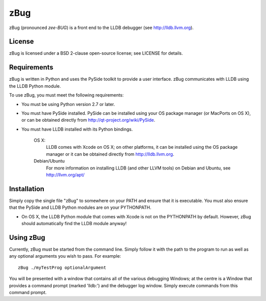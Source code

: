 zBug
====

zBug (pronounced *zee-BUG*) is a front end to the LLDB debugger (see http://lldb.llvm.org).

License
-------

zBug is licensed under a BSD 2-clause open-source license; see LICENSE for details.

Requirements
------------

zBug is written in Python and uses the PySide toolkit to provide a user interface.  zBug communicates with LLDB using the LLDB Python module.

To use zBug, you must meet the following requirements:

- You must be using Python version 2.7 or later.

- You must have PySide installed.  PySide can be installed using your OS package manager (or MacPorts on OS X), or can be obtained directly from http://qt-project.org/wiki/PySide.

- You must have LLDB installed with its Python bindings.

    OS X:
        LLDB comes with Xcode on OS X; on other platforms, it can be installed using the OS package manager or it can be obtained directly from http://lldb.llvm.org.

    Debian/Ubuntu
        For more information on installing LLDB (and other LLVM tools) on Debian and Ubuntu, see http://llvm.org/apt/

Installation
------------

Simply copy the single file "zBug" to somewhere on your PATH and ensure that it is executable.  You must also ensure that the PySide and LLDB Python modules are on your PYTHONPATH.

- On OS X, the LLDB Python module that comes with Xcode is not on the PYTHONPATH by default.  However, zBug should automatically find the LLDB module anyway!

Using zBug
----------

Currently, zBug must be started from the command line.  Simply follow it with the path to the program to run as well as any optional arguments you wish to pass.  For example::
    
    zBug ./myTestProg optionalArgument

You will be presented with a window that contains all of the various debugging Windows; at the centre is a Window that provides a command prompt (marked 'lldb:') and the debugger log window.  Simply execute commands from this command prompt.
